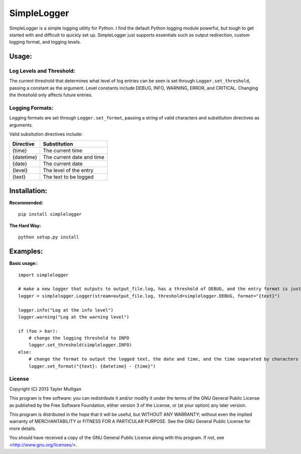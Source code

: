 =============
SimpleLogger
=============

SimpleLogger is a simple logging utility for Python. I find the default Python logging module powerful, but tough to get started with and difficult to quickly set up. SimpleLogger just supports essentials such as output redirection, custom logging format, and logging levels.

Usage:
======
Log Levels and Threshold:
--------------------------
The current threshold that determines what level of log entries can be seen is set through ``Logger.set_threshold``, passing a constant as the argument. Level constants include DEBUG, INFO, WARNING, ERROR, and CRITICAL. Changing the threshold only affects future entries.

Logging Formats:
----------------
Logging formats are set through ``Logger.set_format``, passing a string of valid characters and substitution directives as arguments.

Valid subsitution directives include:

+------------+-----------------------------+
|  Directive | Substitution                |
+============+=============================+
| {time}     | The current time            |
+------------+-----------------------------+
| {datetime} | The current date and time   |
+------------+-----------------------------+
| {date}     | The current date            |
+------------+-----------------------------+
| {level}    | The level of the entry      |
+------------+-----------------------------+
| {text}     | The text to be logged       |
+------------+-----------------------------+

Installation:
=============
**Recommended:** ::

    pip install simplelogger

**The Hard Way:** ::

    python setup.py install


Examples:
=========
**Basic usage:**::

    import simplelogger

    # make a new logger that outputs to output_file.log, has a threshold of DEBUG, and the entry format is just the text to be logged
    logger = simplelogger.Logger(stream=output_file.log, threshold=simplelogger.DEBUG, format="{text}")

    logger.info("Log at the info level")
    logger.warning("Log at the warning level")

    if (foo > bar):
        # change the logging threshold to INFO
        logger.set_threshold(simplelogger.INFO)
    else:
        # change the format to output the logged text, the date and time, and the time separated by characters
        logger.set_format("{text}: {datetime} - {time}")

License
-------
Copyright (C) 2013  Tayler Mulligan

This program is free software: you can redistribute it and/or modify
it under the terms of the GNU General Public License as published by
the Free Software Foundation, either version 3 of the License, or
(at your option) any later version.

This program is distributed in the hope that it will be useful,
but WITHOUT ANY WARRANTY; without even the implied warranty of
MERCHANTABILITY or FITNESS FOR A PARTICULAR PURPOSE.  See the
GNU General Public License for more details.

You should have received a copy of the GNU General Public License
along with this program.  If not, see <http://www.gnu.org/licenses/>.
